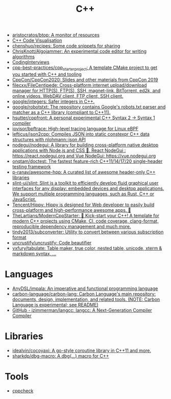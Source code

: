 :PROPERTIES:
:ID:       de57e9fc-a045-41a7-9af1-90b7b0d55377
:END:
#+title: C++

- [[https://github.com/aristocratos/btop][aristocratos/btop: A monitor of resources]]
- [[http://www.pythontutor.com/cpp.html][C++ Code Visualisation]]
- [[https://github.com/chenshuo/recipes][chenshuo/recipes: Some code snippets for sharing]]
- [[https://github.com/ChrisKnott/Algojammer][ChrisKnott/Algojammer: An experimental code editor for writing algorithms]]
- [[https://github.com/gatieme/CodingInterviews][CodingInterviews]]
- [[https://github.com/cpp-best-practices/cpp_starter_project][cpp-best-practices/cpp_starter_project: A template CMake project to get you started with C++ and tooling]]
- [[https://github.com/CppCon/CppCon2020][CppCon/CppCon2020: Slides and other materials from CppCon 2019]]
- [[https://github.com/filecxx/FileCentipede][filecxx/FileCentipede: Cross-platform internet upload/download manager for HTTP(S), FTP(S), SSH, magnet-link, BitTorrent, ed2k, and online videos. WebDAV client, FTP client, SSH client.]]
- [[https://github.com/google/integers][google/integers: Safer integers in C++.]]
- [[https://github.com/google/robotstxt][google/robotstxt: The repository contains Google's robots.txt parser and matcher as a C++ library (compliant to C++11).]]
- [[https://github.com/hsutter/cppfront][hsutter/cppfront: A personal experimental C++ Syntax 2 -> Syntax 1 compiler]]
- [[https://github.com/iovisor/bpftrace][iovisor/bpftrace: High-level tracing language for Linux eBPF]]
- [[https://github.com/lefticus/json2cpp][lefticus/json2cpp: Compiles JSON into static constexpr C++ data structures with nlohmann::json API]]
- [[https://github.com/nodegui/nodegui][nodegui/nodegui: A library for building cross-platform native desktop applications with Node.js and CSS 🚀. React NodeGui : https://react.nodegui.org and Vue NodeGui: https://vue.nodegui.org]]
- [[https://github.com/onqtam/doctest][onqtam/doctest: The fastest feature-rich C++11/14/17/20 single-header testing framework]]
- [[https://github.com/p-ranav/awesome-hpp][p-ranav/awesome-hpp: A curated list of awesome header-only C++ libraries]]
- [[https://github.com/slint-ui/slint][slint-ui/slint: Slint is a toolkit to efficiently develop fluid graphical user interfaces for any display: embedded devices and desktop applications. We support multiple programming languages, such as Rust, C++ or JavaScript.]]
- [[https://github.com/Tencent/Hippy][Tencent/Hippy: Hippy is designed for Web developer to easily build cross-platform and high-performance awesome apps. 👏]]
- [[https://github.com/TheLartians/ModernCppStarter][TheLartians/ModernCppStarter: 🚀 Kick-start your C++! A template for modern C++ projects using CMake, CI, code coverage, clang-format, reproducible dependency management and much more.]]
- [[https://github.com/tindy2013/subconverter][tindy2013/subconverter: Utility to convert between various subscription format]]
- [[https://github.com/uncrustify/uncrustify][uncrustify/uncrustify: Code beautifier]]
- [[https://github.com/vxfury/tabulate][vxfury/tabulate: Table maker, true color, nested table, unicode, xterm & markdown syntax, ...]]

* Languages
- [[https://github.com/AnyDSL/impala][AnyDSL/impala: An imperative and functional programming language]]
- [[https://github.com/carbon-language/carbon-lang][carbon-language/carbon-lang: Carbon Language's main repository: documents, design, implementation, and related tools. (NOTE: Carbon Language is experimental; see README)]]
- [[https://github.com/jzimmerman/langcc][GitHub - jzimmerman/langcc: langcc: A Next-Generation Compiler Compiler]]

* Libraries
- [[https://github.com/idealvin/cocoyaxi][idealvin/cocoyaxi: A go-style coroutine library in C++11 and more.]]
- [[https://github.com/sharkdp/dbg-macro][sharkdp/dbg-macro: A dbg(…) macro for C++]]

* Tools
- [[https://github.com/danmar/cppcheck][cppcheck]]
